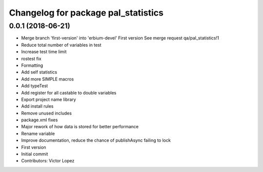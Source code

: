 ^^^^^^^^^^^^^^^^^^^^^^^^^^^^^^^^^^^^
Changelog for package pal_statistics
^^^^^^^^^^^^^^^^^^^^^^^^^^^^^^^^^^^^

0.0.1 (2018-06-21)
------------------
* Merge branch 'first-version' into 'erbium-devel'
  First version
  See merge request qa/pal_statistics!1
* Reduce total number of variables in test
* Increase test time limit
* rostest fix
* Formatting
* Add self statistics
* Add more SIMPLE macros
* Add typeTest
* Add register for all castable to double variables
* Export project name library
* Add install rules
* Remove unused includes
* package.xml fixes
* Major rework of how data is stored for better performance
* Rename variable
* Improve documentation, reduce the chance of publishAsync failing to lock
* First version
* Initial commit
* Contributors: Victor Lopez

